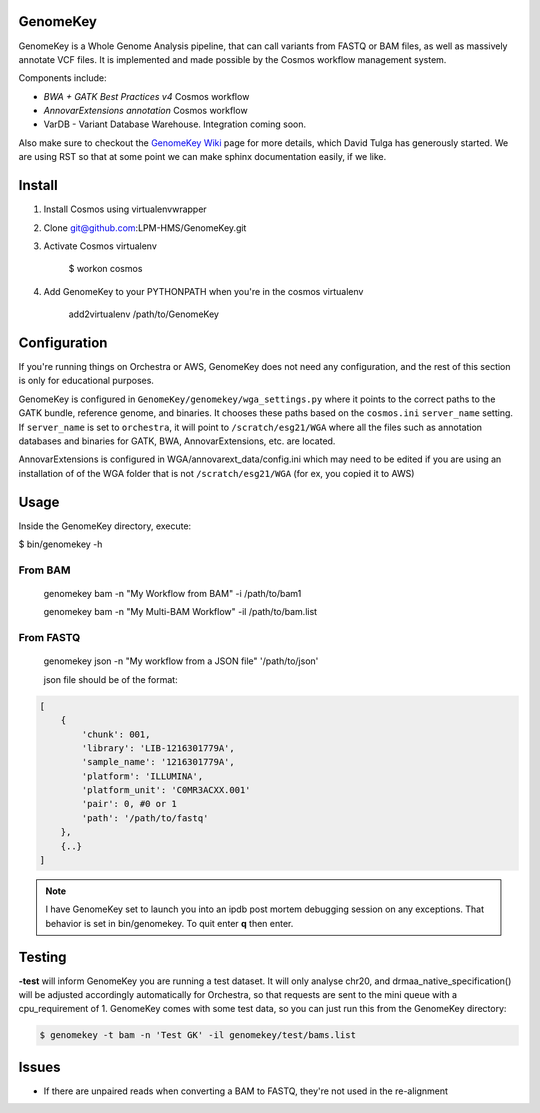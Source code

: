GenomeKey
===============================

GenomeKey is a Whole Genome Analysis pipeline, that can call variants from FASTQ or BAM files, as well as massively
annotate VCF files.  It is implemented and made possible by the Cosmos workflow management system.

Components include:

* *BWA + GATK Best Practices v4* Cosmos workflow
* *AnnovarExtensions annotation* Cosmos workflow
* VarDB - Variant Database Warehouse.  Integration coming soon.


Also make sure to checkout the `GenomeKey Wiki <https://github.com/ComputationalBiomedicine/GenomeKey/wiki>`_ page for more details,
which David Tulga has generously started.  We are using RST so that at some point we can make sphinx documentation
easily, if we like.

Install
=======

1) Install Cosmos using virtualenvwrapper

2) Clone git@github.com:LPM-HMS/GenomeKey.git

3) Activate Cosmos virtualenv

    $ workon cosmos

4) Add GenomeKey to your PYTHONPATH when you're in the cosmos virtualenv

    add2virtualenv /path/to/GenomeKey


Configuration
=============

If you're running things on Orchestra or AWS, GenomeKey does not need any configuration, and the rest of this
section is only for educational purposes.

GenomeKey is configured in ``GenomeKey/genomekey/wga_settings.py`` where it points to the correct paths to the
GATK bundle, reference genome, and binaries.  It chooses these paths based on the ``cosmos.ini`` ``server_name``
setting.  If ``server_name`` is set to ``orchestra``, it will point to ``/scratch/esg21/WGA`` where all the files such as
annotation databases and binaries for GATK, BWA, AnnovarExtensions, etc. are located.

AnnovarExtensions is configured in WGA/annovarext_data/config.ini which may need to be edited if you are using an
installation of
of the WGA folder that is not ``/scratch/esg21/WGA`` (for ex, you copied it to AWS)

Usage
======

Inside the GenomeKey directory, execute:

$ bin/genomekey -h

From BAM
+++++++++

    genomekey bam -n "My Workflow from BAM" -i /path/to/bam1

    genomekey bam -n "My Multi-BAM Workflow" -il /path/to/bam.list

From FASTQ
++++++++++

    genomekey json -n "My workflow from a JSON file" '/path/to/json'

    json file should be of the format:

.. code-block:: json

    [
        {
            'chunk': 001,
            'library': 'LIB-1216301779A',
            'sample_name': '1216301779A',
            'platform': 'ILLUMINA',
            'platform_unit': 'C0MR3ACXX.001'
            'pair': 0, #0 or 1
            'path': '/path/to/fastq'
        },
        {..}
    ]

.. note::
    I have GenomeKey set to launch you into an ipdb post mortem debugging session on any exceptions.  That behavior is
    set in bin/genomekey.  To quit enter **q** then enter.

Testing
========

**-test** will inform GenomeKey you are running a test dataset.  It will only analyse chr20, and
drmaa_native_specification() will be adjusted accordingly automatically for Orchestra, so that requests are sent to
the mini queue with a cpu_requirement of 1.  GenomeKey comes with some test data, so you can just
run this from the GenomeKey directory:

.. code-block:: bash

    $ genomekey -t bam -n 'Test GK' -il genomekey/test/bams.list

Issues
======

* If there are unpaired reads when converting a BAM to FASTQ, they're not used in the re-alignment
